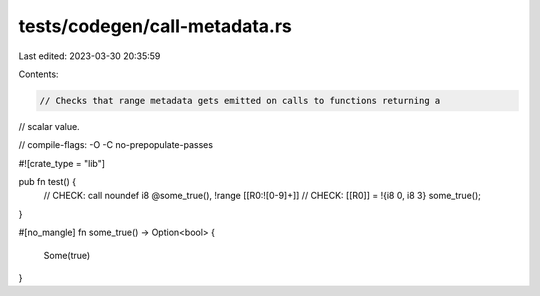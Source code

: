 tests/codegen/call-metadata.rs
==============================

Last edited: 2023-03-30 20:35:59

Contents:

.. code-block:: rs

    // Checks that range metadata gets emitted on calls to functions returning a
// scalar value.

// compile-flags: -O -C no-prepopulate-passes

#![crate_type = "lib"]

pub fn test() {
    // CHECK: call noundef i8 @some_true(), !range [[R0:![0-9]+]]
    // CHECK: [[R0]] = !{i8 0, i8 3}
    some_true();
}

#[no_mangle]
fn some_true() -> Option<bool> {
    Some(true)
}


